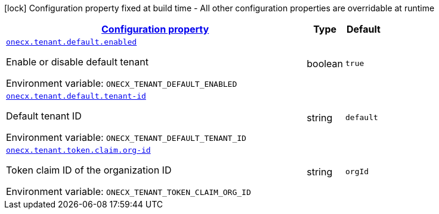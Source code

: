 
:summaryTableId: onecx-tenant-svc
[.configuration-legend]
icon:lock[title=Fixed at build time] Configuration property fixed at build time - All other configuration properties are overridable at runtime
[.configuration-reference.searchable, cols="80,.^10,.^10"]
|===

h|[[onecx-tenant-svc_configuration]]link:#onecx-tenant-svc_configuration[Configuration property]

h|Type
h|Default

a| [[onecx-tenant-svc_onecx-tenant-default-enabled]]`link:#onecx-tenant-svc_onecx-tenant-default-enabled[onecx.tenant.default.enabled]`


[.description]
--
Enable or disable default tenant

ifdef::add-copy-button-to-env-var[]
Environment variable: env_var_with_copy_button:+++ONECX_TENANT_DEFAULT_ENABLED+++[]
endif::add-copy-button-to-env-var[]
ifndef::add-copy-button-to-env-var[]
Environment variable: `+++ONECX_TENANT_DEFAULT_ENABLED+++`
endif::add-copy-button-to-env-var[]
--|boolean 
|`true`


a| [[onecx-tenant-svc_onecx-tenant-default-tenant-id]]`link:#onecx-tenant-svc_onecx-tenant-default-tenant-id[onecx.tenant.default.tenant-id]`


[.description]
--
Default tenant ID

ifdef::add-copy-button-to-env-var[]
Environment variable: env_var_with_copy_button:+++ONECX_TENANT_DEFAULT_TENANT_ID+++[]
endif::add-copy-button-to-env-var[]
ifndef::add-copy-button-to-env-var[]
Environment variable: `+++ONECX_TENANT_DEFAULT_TENANT_ID+++`
endif::add-copy-button-to-env-var[]
--|string 
|`default`


a| [[onecx-tenant-svc_onecx-tenant-token-claim-org-id]]`link:#onecx-tenant-svc_onecx-tenant-token-claim-org-id[onecx.tenant.token.claim.org-id]`


[.description]
--
Token claim ID of the organization ID

ifdef::add-copy-button-to-env-var[]
Environment variable: env_var_with_copy_button:+++ONECX_TENANT_TOKEN_CLAIM_ORG_ID+++[]
endif::add-copy-button-to-env-var[]
ifndef::add-copy-button-to-env-var[]
Environment variable: `+++ONECX_TENANT_TOKEN_CLAIM_ORG_ID+++`
endif::add-copy-button-to-env-var[]
--|string 
|`orgId`

|===
